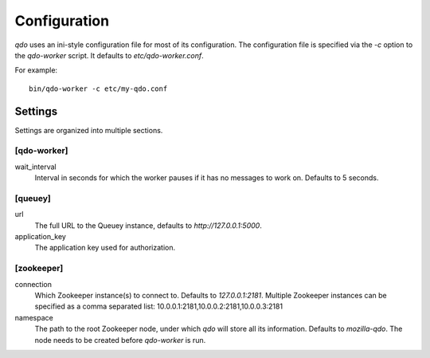 =============
Configuration
=============

`qdo` uses an ini-style configuration file for most of its configuration. The
configuration file is specified via the `-c` option to the `qdo-worker`
script. It defaults to `etc/qdo-worker.conf`.

For example::

    bin/qdo-worker -c etc/my-qdo.conf

Settings
========

Settings are organized into multiple sections.

[qdo-worker]
------------

wait_interval
    Interval in seconds for which the worker pauses if it has no messages to
    work on. Defaults to 5 seconds.

[queuey]
--------

url
    The full URL to the Queuey instance, defaults to `http://127.0.0.1:5000`.

application_key
    The application key used for authorization.

[zookeeper]
-----------

connection
    Which Zookeeper instance(s) to connect to. Defaults to `127.0.0.1:2181`.
    Multiple Zookeeper instances can be specified as a comma separated list:
    10.0.0.1:2181,10.0.0.2:2181,10.0.0.3:2181

namespace
    The path to the root Zookeeper node, under which `qdo` will store all its
    information. Defaults to `mozilla-qdo`. The node needs to be created
    before `qdo-worker` is run.
